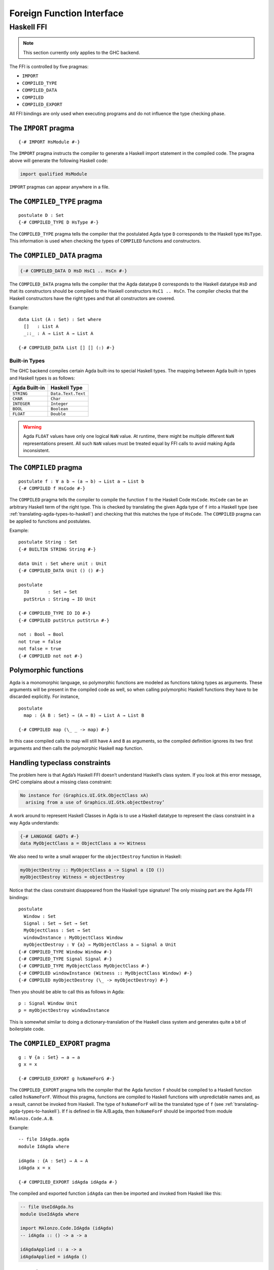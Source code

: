 ..
  ::
  module language.foreign-function-interface where

.. _foreign-function-interface:

**************************
Foreign Function Interface
**************************

Haskell FFI
===========

.. note::
   This section currently only applies
   to the GHC backend.

The FFI is controlled by five pragmas:

- ``IMPORT``
- ``COMPILED_TYPE``
- ``COMPILED_DATA``
- ``COMPILED``
- ``COMPILED_EXPORT``

All FFI bindings are only used when executing programs and do not
influence the type checking phase.

.. _import_pragma:

The ``IMPORT`` pragma
---------------------

::

  {-# IMPORT HsModule #-}

The ``IMPORT`` pragma instructs the compiler to generate a Haskell
import statement in the compiled code. The pragma above will generate
the following Haskell code:

.. code-block:: haskell

  import qualified HsModule

``IMPORT`` pragmas can appear anywhere in a file.

.. _compiled_type_pragma:

The ``COMPILED_TYPE`` pragma
----------------------------

::

  postulate D : Set
  {-# COMPILED_TYPE D HsType #-}

The ``COMPILED_TYPE`` pragma tells the compiler that the postulated
Agda type ``D`` corresponds to the Haskell type ``HsType``. This
information is used when checking the types of ``COMPILED`` functions
and constructors.

.. _compiled_data_pragma:

The ``COMPILED_DATA`` pragma
----------------------------

.. code-block:: agda

  {-# COMPILED_DATA D HsD HsC1 .. HsCn #-}

The ``COMPILED_DATA`` pragma tells the compiler that the Agda datatype
``D`` corresponds to the Haskell datatype ``HsD`` and that its
constructors should be compiled to the Haskell constructors
``HsC1 .. HsCn``. The compiler checks that the Haskell constructors
have the right types and that all constructors are covered.

Example:
::

  data List (A : Set) : Set where
    []   : List A
    _::_ : A → List A → List A

  {-# COMPILED_DATA List [] [] (:) #-}

Built-in Types
^^^^^^^^^^^^^^

The GHC backend compiles certain Agda built-ins to special Haskell
types. The mapping between Agda built-in types and Haskell types is as
follows:


=============  ==================
Agda Built-in  Haskell Type
=============  ==================
``STRING``     ``Data.Text.Text``
``CHAR``       ``Char``
``INTEGER``    ``Integer``
``BOOL``       ``Boolean``
``FLOAT``      ``Double``
=============  ==================


.. warning::
   Agda ``FLOAT`` values have only one logical ``NaN`` value. At runtime,
   there might be multiple different ``NaN`` representations present. All
   such ``NaN`` values must be treated equal by FFI calls to avoid making
   Agda inconsistent.

.. _compiled_pragma:

The ``COMPILED`` pragma
-----------------------

::

  postulate f : ∀ a b → (a → b) → List a → List b
  {-# COMPILED f HsCode #-}

The ``COMPILED`` pragma tells the compiler to compile the
function ``f`` to the Haskell Code ``HsCode``. ``HsCode`` can be an
arbitrary Haskell term of the right type. This is checked by
translating the given Agda type of ``f`` into a Haskell type (see
:ref:`translating-agda-types-to-haskell`) and checking that this
matches the type of ``HsCode``. The ``COMPILED`` pragma
can be applied to functions and postulates.

..
  ::
  open import Agda.Builtin.Bool

Example:
::

  postulate String : Set
  {-# BUILTIN STRING String #-}

  data Unit : Set where unit : Unit
  {-# COMPILED_DATA Unit () () #-}

  postulate
    IO       : Set → Set
    putStrLn : String → IO Unit

  {-# COMPILED_TYPE IO IO #-}
  {-# COMPILED putStrLn putStrLn #-}

  not : Bool → Bool
  not true = false
  not false = true
  {-# COMPILED not not #-}


Polymorphic functions
---------------------

Agda is a monomorphic language, so polymorphic functions are modeled
as functions taking types as arguments. These arguments will be
present in the compiled code as well, so when calling polymorphic
Haskell functions they have to be discarded explicitly. For instance,
::

  postulate
    map : {A B : Set} → (A → B) → List A → List B

  {-# COMPILED map (\_ _ -> map) #-}

In this case compiled calls to map will still have ``A`` and ``B`` as
arguments, so the compiled definition ignores its two first arguments
and then calls the polymorphic Haskell ``map`` function.

Handling typeclass constraints
------------------------------

The problem here is that Agda’s Haskell FFI doesn’t understand
Haskell’s class system. If you look at this error message, GHC
complains about a missing class constraint:

.. code-block:: text

  No instance for (Graphics.UI.Gtk.ObjectClass xA)
    arising from a use of Graphics.UI.Gtk.objectDestroy’

A work around to represent Haskell Classes in Agda is to use a Haskell
datatype to represent the class constraint in a way Agda understands:

.. code-block:: haskell

  {-# LANGUAGE GADTs #-}
  data MyObjectClass a = ObjectClass a => Witness

We also need to write a small wrapper for the ``objectDestroy``
function in Haskell:

.. code-block:: haskell

  myObjectDestroy :: MyObjectClass a -> Signal a (IO ())
  myObjectDestroy Witness = objectDestroy

Notice that the class constraint disappeared from the Haskell type
signature! The only missing part are the Agda FFI bindings:

::

  postulate
    Window : Set
    Signal : Set → Set → Set
    MyObjectClass : Set → Set
    windowInstance : MyObjectClass Window
    myObjectDestroy : ∀ {a} → MyObjectClass a → Signal a Unit
  {-# COMPILED_TYPE Window Window #-}
  {-# COMPILED_TYPE Signal Signal #-}
  {-# COMPILED_TYPE MyObjectClass MyObjectClass #-}
  {-# COMPILED windowInstance (Witness :: MyObjectClass Window) #-}
  {-# COMPILED myObjectDestroy (\_ -> myObjectDestroy) #-}

Then you should be able to call this as follows in Agda::

  p : Signal Window Unit
  p = myObjectDestroy windowInstance

This is somewhat similar to doing a dictionary-translation of the
Haskell class system and generates quite a bit of boilerplate code.

.. _compiled_export_pragma:

The ``COMPILED_EXPORT`` pragma
------------------------------
.. versionadded:: 2.3.4

::

  g : ∀ {a : Set} → a → a
  g x = x

  {-# COMPILED_EXPORT g hsNameForG #-}

The ``COMPILED_EXPORT`` pragma tells the compiler that the Agda
function ``f`` should be compiled to a Haskell function called
``hsNameForF``. Without this pragma, functions are compiled to Haskell
functions with unpredictable names and, as a result, cannot be invoked
from Haskell. The type of ``hsNameForF`` will be the translated type
of ``f`` (see :ref:`translating-agda-types-to-haskell`). If f is
defined in file A/B.agda, then ``hsNameForF`` should be imported from
module ``MAlonzo.Code.A.B``.

Example:
::

  -- file IdAgda.agda
  module IdAgda where

  idAgda : {A : Set} → A → A
  idAgda x = x

  {-# COMPILED_EXPORT idAgda idAgda #-}

The compiled and exported function ``idAgda`` can then be imported and
invoked from Haskell like this:

.. code-block:: haskell

  -- file UseIdAgda.hs
  module UseIdAgda where

  import MAlonzo.Code.IdAgda (idAgda)
  -- idAgda :: () -> a -> a

  idAgdaApplied :: a -> a
  idAgdaApplied = idAgda ()


.. _translating-agda-types-to-haskell:

Translating Agda types to Haskell
---------------------------------

.. note::
   This section may contain outdated material!

When checking the type of COMPILED function f : A, the Agda type A is translated to a Haskell type TA and the Haskell code Ef is checked against this type. The core of the translation on kinds K[[M]], types T[[M]] and expressions E[[M]] is:

.. code-block:: text

    K[[ Set A ]] = *
    K[[ x As ]] = undef
    K[[ fn (x : A) B ]] = undef
    K[[ Pi (x : A) B ]] = K[[ A ]] ->  K[[ B ]]
    K[[ k As ]] =
      if COMPILED_TYPE k
      then *
      else undef

    T[[ Set A ]] = Unit
    T[[ x As ]] = x T[[ As ]]
    T[[ fn (x : A) B ]] = undef
    T[[ Pi (x : A) B ]] =
      if x in fv B
      then forall x . T[[ A ]] -> T[[ B ]]
      else T[[ A ]] -> T[[ B ]]
    T[[ k As ]] =
      if COMPILED_TYPE k T
      then T T[[ As ]]
      else if COMPILED k E
      then Unit
      else undef

    E[[ Set A ]] = unit
    E[[ x As ]] = x E[[ As ]]
    E[[ fn (x : A) B ]] = fn x . E[[ B ]]
    E[[ Pi (x : A) B ]] = unit
    E[[ k As ]] =
      if COMPILED k E
      then E E[[ As ]]
      else runtime-error

The T[[ Pi (x : A) B ]] case is worth mentioning. Since the compiler doesn’t erase type arguments we can’t translate (a : Set) → B to forall a. B — an argument of type Set will still be passed to a function of this type. Therefore, the translated type is forall a. () → B where the type argument is assumed to have unit type. This is safe since we will never actually look at the argument, and the compiler compiles types to ().
